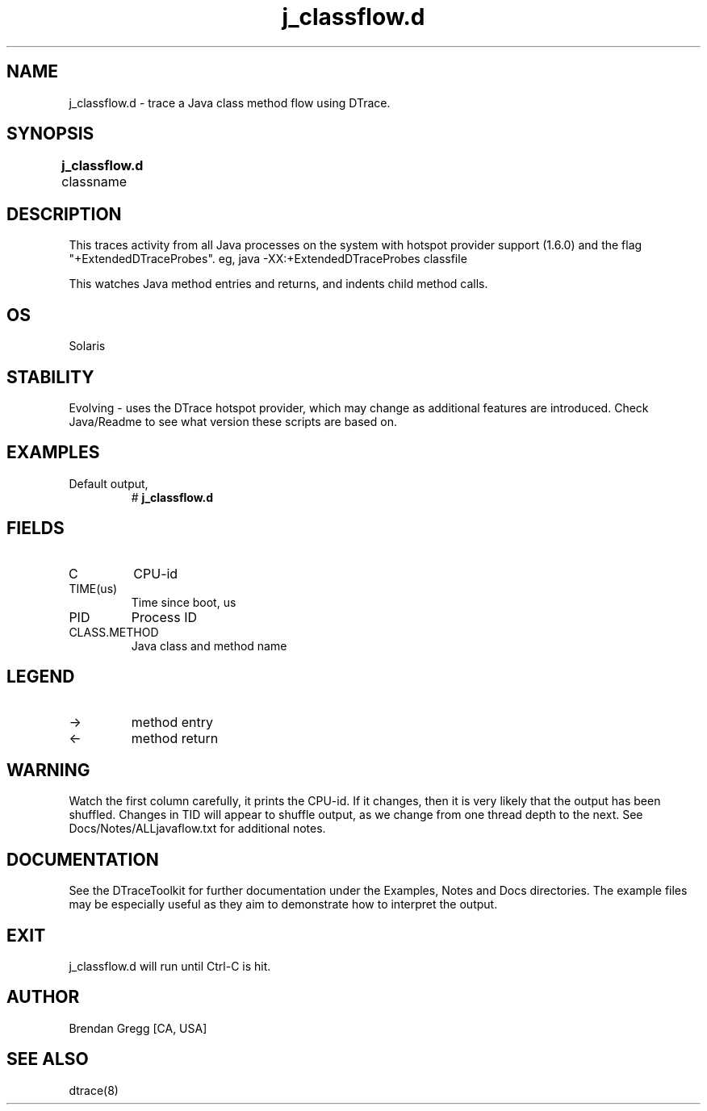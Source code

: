 .TH j_classflow.d 8   "$Date:: 2007-10-03 #$" "USER COMMANDS"
.SH NAME
j_classflow.d - trace a Java class method flow using DTrace.
.SH SYNOPSIS
.B j_classflow.d
classname	
.SH DESCRIPTION
This traces activity from all Java processes on the system with hotspot
provider support (1.6.0) and the flag "+ExtendedDTraceProbes". eg,
java -XX:+ExtendedDTraceProbes classfile

This watches Java method entries and returns, and indents child
method calls.
.SH OS
Solaris
.SH STABILITY
Evolving - uses the DTrace hotspot provider, which may change 
as additional features are introduced. Check Java/Readme
to see what version these scripts are based on.
.SH EXAMPLES
.TP
Default output,
# 
.B j_classflow.d
.PP
.SH FIELDS
.TP
C
CPU-id
.TP
TIME(us)
Time since boot, us
.TP
PID
Process ID
.TP
CLASS.METHOD
Java class and method name
.SH LEGEND
.TP
\->
method entry
.TP
<\-
method return
.SH WARNING
Watch the first column carefully, it prints the CPU-id. If it
changes, then it is very likely that the output has been shuffled.
Changes in TID will appear to shuffle output, as we change from one thread
depth to the next. See Docs/Notes/ALLjavaflow.txt for additional notes.
.PP
.SH DOCUMENTATION
See the DTraceToolkit for further documentation under the 
Examples, Notes and Docs directories. The example files may be
especially useful as they aim to demonstrate how to interpret
the output.
.SH EXIT
j_classflow.d will run until Ctrl-C is hit.
.SH AUTHOR
Brendan Gregg
[CA, USA]
.SH SEE ALSO
dtrace(8)

